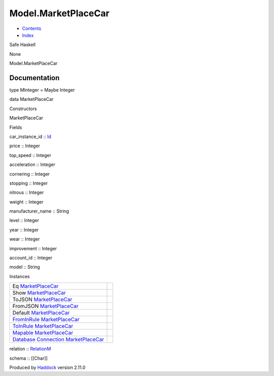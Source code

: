 ====================
Model.MarketPlaceCar
====================

-  `Contents <index.html>`__
-  `Index <doc-index.html>`__

 

Safe Haskell

None

Model.MarketPlaceCar

Documentation
=============

type MInteger = Maybe Integer

data MarketPlaceCar

Constructors

MarketPlaceCar

 

Fields

car\_instance\_id :: `Id <Model-General.html#t:Id>`__
     
price :: Integer
     
top\_speed :: Integer
     
acceleration :: Integer
     
cornering :: Integer
     
stopping :: Integer
     
nitrous :: Integer
     
weight :: Integer
     
manufacturer\_name :: String
     
level :: Integer
     
year :: Integer
     
wear :: Integer
     
improvement :: Integer
     
account\_id :: Integer
     
model :: String
     

Instances

+-----------------------------------------------------------------------------------------------------------------------------------------------------------------------+-----+
| Eq `MarketPlaceCar <Model-MarketPlaceCar.html#t:MarketPlaceCar>`__                                                                                                    |     |
+-----------------------------------------------------------------------------------------------------------------------------------------------------------------------+-----+
| Show `MarketPlaceCar <Model-MarketPlaceCar.html#t:MarketPlaceCar>`__                                                                                                  |     |
+-----------------------------------------------------------------------------------------------------------------------------------------------------------------------+-----+
| ToJSON `MarketPlaceCar <Model-MarketPlaceCar.html#t:MarketPlaceCar>`__                                                                                                |     |
+-----------------------------------------------------------------------------------------------------------------------------------------------------------------------+-----+
| FromJSON `MarketPlaceCar <Model-MarketPlaceCar.html#t:MarketPlaceCar>`__                                                                                              |     |
+-----------------------------------------------------------------------------------------------------------------------------------------------------------------------+-----+
| Default `MarketPlaceCar <Model-MarketPlaceCar.html#t:MarketPlaceCar>`__                                                                                               |     |
+-----------------------------------------------------------------------------------------------------------------------------------------------------------------------+-----+
| `FromInRule <Data-InRules.html#t:FromInRule>`__ `MarketPlaceCar <Model-MarketPlaceCar.html#t:MarketPlaceCar>`__                                                       |     |
+-----------------------------------------------------------------------------------------------------------------------------------------------------------------------+-----+
| `ToInRule <Data-InRules.html#t:ToInRule>`__ `MarketPlaceCar <Model-MarketPlaceCar.html#t:MarketPlaceCar>`__                                                           |     |
+-----------------------------------------------------------------------------------------------------------------------------------------------------------------------+-----+
| `Mapable <Model-General.html#t:Mapable>`__ `MarketPlaceCar <Model-MarketPlaceCar.html#t:MarketPlaceCar>`__                                                            |     |
+-----------------------------------------------------------------------------------------------------------------------------------------------------------------------+-----+
| `Database <Model-General.html#t:Database>`__ `Connection <Data-SqlTransaction.html#t:Connection>`__ `MarketPlaceCar <Model-MarketPlaceCar.html#t:MarketPlaceCar>`__   |     |
+-----------------------------------------------------------------------------------------------------------------------------------------------------------------------+-----+

relation :: `RelationM <Data-Relation.html#t:RelationM>`__

schema :: [[Char]]

Produced by `Haddock <http://www.haskell.org/haddock/>`__ version 2.11.0
